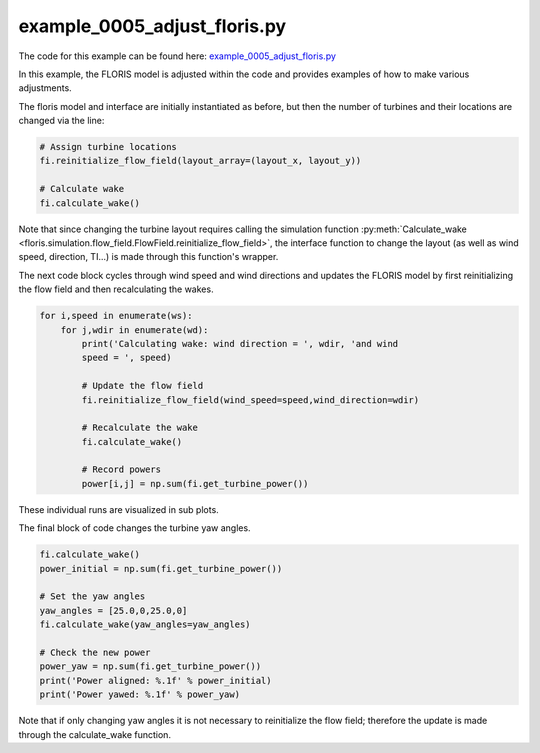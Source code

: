 example_0005_adjust_floris.py
=============================

The code for this example can be found here: `example_0005_adjust_floris.py
<https://github.com/NREL/floris/blob/develop/examples/example_0005_adjust_floris.py>`_

In this example, the FLORIS model is adjusted within the code and provides
examples of how to make various adjustments.

The floris model and interface are initially instantiated as before, but then
the number of turbines and their locations are changed via the line:

.. code-block:: python3

    # Assign turbine locations
    fi.reinitialize_flow_field(layout_array=(layout_x, layout_y))

    # Calculate wake
    fi.calculate_wake()

Note that since changing the turbine layout requires calling the simulation 
function :py:meth:`Calculate_wake 
<floris.simulation.flow_field.FlowField.reinitialize_flow_field>`,
the interface function to change the layout (as well as wind speed, 
direction, TI...) is made through this function's wrapper.

The next code block cycles through wind speed and wind directions and updates 
the FLORIS model by first reinitializing the flow field and then recalculating the wakes.

.. code-block:: python3

    for i,speed in enumerate(ws):
        for j,wdir in enumerate(wd):
            print('Calculating wake: wind direction = ', wdir, 'and wind
            speed = ', speed)

            # Update the flow field
            fi.reinitialize_flow_field(wind_speed=speed,wind_direction=wdir)

            # Recalculate the wake
            fi.calculate_wake()

            # Record powers
            power[i,j] = np.sum(fi.get_turbine_power())


These individual runs are visualized in sub plots.

The final block of code changes the turbine yaw angles.

.. code-block:: python3

    fi.calculate_wake()
    power_initial = np.sum(fi.get_turbine_power())

    # Set the yaw angles
    yaw_angles = [25.0,0,25.0,0]
    fi.calculate_wake(yaw_angles=yaw_angles)

    # Check the new power
    power_yaw = np.sum(fi.get_turbine_power())
    print('Power aligned: %.1f' % power_initial)
    print('Power yawed: %.1f' % power_yaw)


Note that if only changing yaw angles it is not necessary to reinitialize the
flow field; therefore the update is made through the calculate_wake function.
